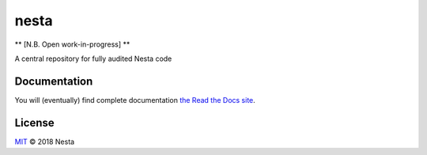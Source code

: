 nesta
=================

|docs|

** [N.B. Open work-in-progress] **

A central repository for fully audited Nesta code

Documentation
-----------------

You will (eventually) find complete documentation `the Read the Docs site`_.

.. _the Read the Docs site: https://nesta.readthedocs.io/

..    :build-status:
..    :imagehttps://img.shields.io/travis/rtfd/readthedocs.org.svg?style=flat
..    :alt: build status
..    :scale: 100%
..    :targethttps://travis-ci.org/rtfd/readthedocs.org

.. |docs| image:: https://readthedocs.org/projects/nesta/badge/?version=latest
    :alt: Documentation Status
    :scale: 100%
    :target: https://nesta.readthedocs.io/en/latest/?badge=latest


License
-------

`MIT`_ © 2018 Nesta

.. _MIT: LICENSE
